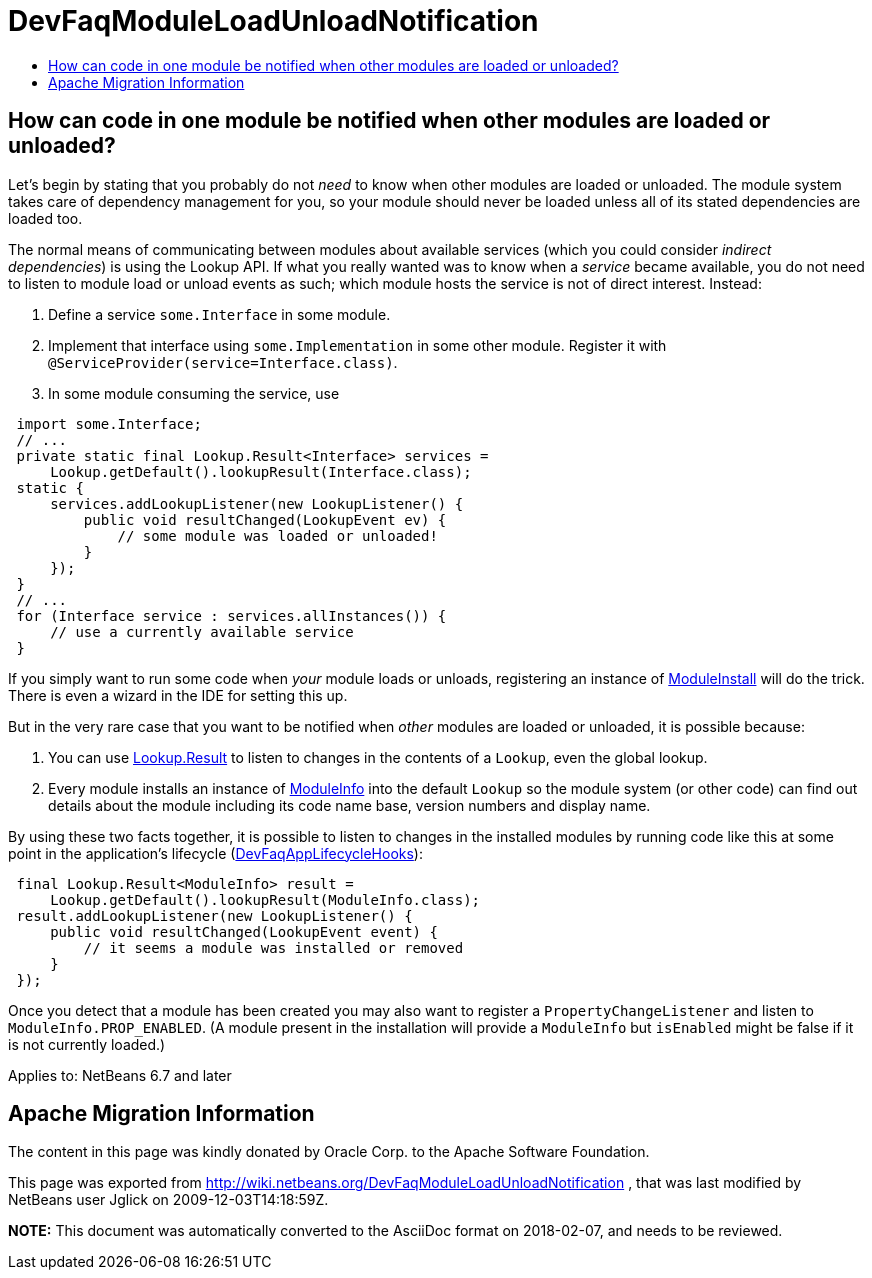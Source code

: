 // 
//     Licensed to the Apache Software Foundation (ASF) under one
//     or more contributor license agreements.  See the NOTICE file
//     distributed with this work for additional information
//     regarding copyright ownership.  The ASF licenses this file
//     to you under the Apache License, Version 2.0 (the
//     "License"); you may not use this file except in compliance
//     with the License.  You may obtain a copy of the License at
// 
//       http://www.apache.org/licenses/LICENSE-2.0
// 
//     Unless required by applicable law or agreed to in writing,
//     software distributed under the License is distributed on an
//     "AS IS" BASIS, WITHOUT WARRANTIES OR CONDITIONS OF ANY
//     KIND, either express or implied.  See the License for the
//     specific language governing permissions and limitations
//     under the License.
//

= DevFaqModuleLoadUnloadNotification
:jbake-type: wiki
:jbake-tags: wiki, devfaq, needsreview
:jbake-status: published
:keywords: Apache NetBeans wiki DevFaqModuleLoadUnloadNotification
:description: Apache NetBeans wiki DevFaqModuleLoadUnloadNotification
:toc: left
:toc-title:
:syntax: true

== How can code in one module be notified when other modules are loaded or unloaded?

Let's begin by stating that you probably do not _need_ to know when other modules are loaded or unloaded.
The module system takes care of dependency management for you,
so your module should never be loaded unless all of its stated dependencies are loaded too.

The normal means of communicating between modules about available services
(which you could consider _indirect dependencies_) is using the Lookup API.
If what you really wanted was to know when a _service_ became available,
you do not need to listen to module load or unload events as such;
which module hosts the service is not of direct interest.
Instead:

1. Define a service `some.Interface` in some module.
2. Implement that interface using `some.Implementation` in some other module. Register it with `@ServiceProvider(service=Interface.class)`.
3. In some module consuming the service, use
[source,java]
----

 import some.Interface;
 // ...
 private static final Lookup.Result<Interface> services =
     Lookup.getDefault().lookupResult(Interface.class);
 static {
     services.addLookupListener(new LookupListener() {
         public void resultChanged(LookupEvent ev) {
             // some module was loaded or unloaded!
         }
     });
 }
 // ...
 for (Interface service : services.allInstances()) {
     // use a currently available service
 } 
----

If you simply want to run some code when _your_ module loads or unloads,
registering an instance of
link:http://bits.netbeans.org/dev/javadoc/org-openide-modules/org/openide/modules/ModuleInstall.html[ModuleInstall]
will do the trick.
There is even a wizard in the IDE for setting this up.

But in the very rare case that you want to be notified when _other_ modules are loaded or unloaded,
it is possible because:

1. You can use link:http://bits.netbeans.org/dev/javadoc/org-openide-util/org/openide/util/Lookup.Result.html[Lookup.Result] to listen to changes in the contents of a `Lookup`, even the global lookup.
2. Every module installs an instance of link:http://bits.netbeans.org/dev/javadoc/org-openide-modules/org/openide/modules/ModuleInfo.html[ModuleInfo] into the default `Lookup` so the module system (or other code) can find out details about the module including its code name base, version numbers and display name.

By using these two facts together, it is possible to listen to changes in the installed modules by running code like this at some point in the application's lifecycle (xref:DevFaqAppLifecycleHooks.adoc[DevFaqAppLifecycleHooks]):

[source,java]
----

 final Lookup.Result<ModuleInfo> result =
     Lookup.getDefault().lookupResult(ModuleInfo.class);
 result.addLookupListener(new LookupListener() {
     public void resultChanged(LookupEvent event) {
         // it seems a module was installed or removed
     }
 });
----

Once you detect that a module has been created you may also want to register a `PropertyChangeListener` and listen to `ModuleInfo.PROP_ENABLED`.
(A module present in the installation will provide a `ModuleInfo` but `isEnabled` might be false if it is not currently loaded.)


Applies to: NetBeans 6.7 and later

== Apache Migration Information

The content in this page was kindly donated by Oracle Corp. to the
Apache Software Foundation.

This page was exported from link:http://wiki.netbeans.org/DevFaqModuleLoadUnloadNotification[http://wiki.netbeans.org/DevFaqModuleLoadUnloadNotification] , 
that was last modified by NetBeans user Jglick 
on 2009-12-03T14:18:59Z.


*NOTE:* This document was automatically converted to the AsciiDoc format on 2018-02-07, and needs to be reviewed.
